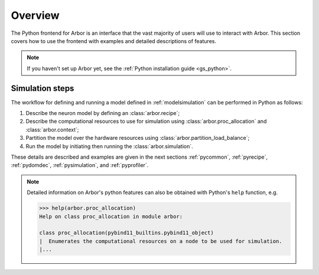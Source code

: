 .. _pyoverview:

Overview
=========
The Python frontend for Arbor is an interface that the vast majority of users will use to interact with Arbor.
This section covers how to use the frontend with examples and detailed descriptions of features.

.. Note::
    If you haven't set up Arbor yet, see the :ref:`Python installation guide <gs_python>`.

.. _simsteps:

Simulation steps
~~~~~~~~~~~~~~~~

The workflow for defining and running a model defined in :ref:`modelsimulation` can be performed
in Python as follows:

1. Describe the neuron model by defining an :class:`arbor.recipe`;
2. Describe the computational resources to use for simulation using :class:`arbor.proc_allocation` and :class:`arbor.context`;
3. Partition the model over the hardware resources using :class:`arbor.partition_load_balance`;
4. Run the model by initiating then running the :class:`arbor.simulation`.

These details are described and examples are given in the next sections :ref:`pycommon`, :ref:`pyrecipe`, :ref:`pydomdec`, :ref:`pysimulation`, and :ref:`pyprofiler`.

.. note::

    Detailed information on Arbor's python features can also be obtained with Python's ``help`` function, e.g.

    .. code-block:: python3

        >>> help(arbor.proc_allocation)
        Help on class proc_allocation in module arbor:

        class proc_allocation(pybind11_builtins.pybind11_object)
        |  Enumerates the computational resources on a node to be used for simulation.
        |...
